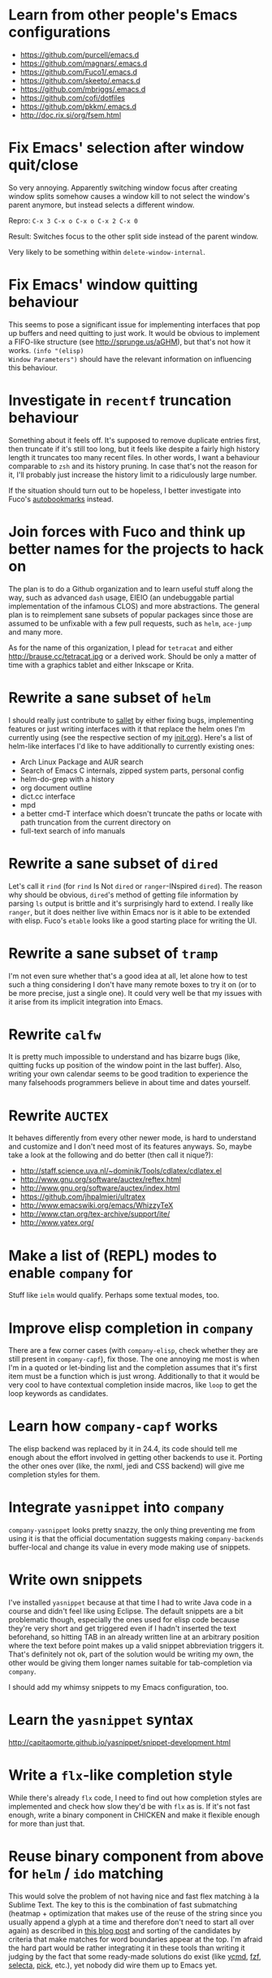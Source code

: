 * Learn from other people's Emacs configurations

- https://github.com/purcell/emacs.d
- https://github.com/magnars/.emacs.d
- https://github.com/Fuco1/.emacs.d
- https://github.com/skeeto/.emacs.d
- https://github.com/mbriggs/.emacs.d
- https://github.com/cofi/dotfiles
- https://github.com/pkkm/.emacs.d
- http://doc.rix.si/org/fsem.html

* Fix Emacs' selection after window quit/close

So very annoying.  Apparently switching window focus after creating
window splits somehow causes a window kill to not select the window's
parent anymore, but instead selects a different window.

Repro: =C-x 3 C-x o C-x o C-x 2 C-x 0=

Result: Switches focus to the other split side instead of the parent
window.

Very likely to be something within ~delete-window-internal~.

* Fix Emacs' window quitting behaviour

This seems to pose a significant issue for implementing interfaces
that pop up buffers and need quitting to just work.  It would be
obvious to implement a FIFO-like structure (see
http://sprunge.us/aGHM), but that's not how it works.  =(info "(elisp)
Window Parameters")= should have the relevant information on
influencing this behaviour.

* Investigate in =recentf= truncation behaviour

Something about it feels off.  It's supposed to remove duplicate
entries first, then truncate if it's still too long, but it feels like
despite a fairly high history length it truncates too many recent
files.  In other words, I want a behaviour comparable to =zsh= and its
history pruning.  In case that's not the reason for it, I'll probably
just increase the history limit to a ridiculously large number.

If the situation should turn out to be hopeless, I better investigate
into Fuco's [[https://github.com/Fuco1/autobookmarks][autobookmarks]] instead.

* Join forces with Fuco and think up better names for the projects to hack on

The plan is to do a Github organization and to learn useful stuff
along the way, such as advanced =dash= usage, EIEIO (an undebuggable
partial implementation of the infamous CLOS) and more abstractions.
The general plan is to reimplement sane subsets of popular packages
since those are assumed to be unfixable with a few pull requests, such
as =helm=, =ace-jump= and many more.

As for the name of this organization, I plead for =tetracat= and
either http://brause.cc/tetracat.jpg or a derived work.  Should be
only a matter of time with a graphics tablet and either Inkscape or
Krita.

* Rewrite a sane subset of =helm=

I should really just contribute to [[https://github.com/tetracat/sallet][sallet]] by either fixing bugs,
implementing features or just writing interfaces with it that replace
the helm ones I'm currently using (see the respective section of my
[[https://github.com/wasamasa/dotemacs/blob/master/init.org][init.org]]).  Here's a list of helm-like interfaces I'd like to have
additionally to currently existing ones:

- Arch Linux Package and AUR search
- Search of Emacs C internals, zipped system parts, personal config
- helm-do-grep with a history
- org document outline
- dict.cc interface
- mpd
- a better cmd-T interface which doesn't truncate the paths or locate
  with path truncation from the current directory on
- full-text search of info manuals

* Rewrite a sane subset of =dired=

Let's call it =rind= (for =rind= Is Not =dired= or =ranger=-INspired
=dired=).  The reason why should be obvious, =dired='s method of
getting file information by parsing =ls= output is brittle and it's
surprisingly hard to extend.  I really like =ranger=, but it does
neither live within Emacs nor is it able to be extended with elisp.
Fuco's =etable= looks like a good starting place for writing the UI.

* Rewrite a sane subset of =tramp=

I'm not even sure whether that's a good idea at all, let alone how to
test such a thing considering I don't have many remote boxes to try it
on (or to be more precise, just a single one).  It could very well be
that my issues with it arise from its implicit integration into Emacs.

* Rewrite =calfw=

It is pretty much impossible to understand and has bizarre bugs (like,
quitting fucks up position of the window point in the last buffer).
Also, writing your own calendar seems to be good tradition to
experience the many falsehoods programmers believe in about time and
dates yourself.

* Rewrite =AUCTEX=

It behaves differently from every other newer mode, is hard to
understand and customize and I don't need most of its features
anyways.  So, maybe take a look at the following and do better (then
call it nique?):

- http://staff.science.uva.nl/~dominik/Tools/cdlatex/cdlatex.el
- http://www.gnu.org/software/auctex/reftex.html
- http://www.gnu.org/software/auctex/index.html
- https://github.com/jhpalmieri/ultratex
- http://www.emacswiki.org/emacs/WhizzyTeX
- http://www.ctan.org/tex-archive/support/ite/
- http://www.yatex.org/

* Make a list of (REPL) modes to enable =company= for

Stuff like =ielm= would qualify.  Perhaps some textual modes, too.

* Improve elisp completion in =company=

There are a few corner cases (with =company-elisp=, check whether they
are still present in =company-capf=), fix those.  The one annoying me
most is when I'm in a quoted or let-binding list and the completion
assumes that it's first item must be a function which is just wrong.
Additionally to that it would be very cool to have contextual
completion inside macros, like ~loop~ to get the loop keywords as
candidates.

* Learn how =company-capf= works

The elisp backend was replaced by it in 24.4, its code should tell me
enough about the effort involved in getting other backends to use it.
Porting the other ones over (like, the nxml, jedi and CSS backend)
will give me completion styles for them.

* Integrate =yasnippet= into =company=

=company-yasnippet= looks pretty snazzy, the only thing preventing me
from using it is that the official documentation suggests making
=company-backends= buffer-local and change its value in every mode
making use of snippets.

* Write own snippets

I've installed =yasnippet= because at that time I had to write Java
code in a course and didn't feel like using Eclipse.  The default
snippets are a bit problematic though, especially the ones used for
elisp code because they're very short and get triggered even if I
hadn't inserted the text beforehand, so hitting TAB in an already
written line at an arbitrary position where the text before point
makes up a valid snippet abbreviation triggers it.  That's definitely
not ok, part of the solution would be writing my own, the other would
be giving them longer names suitable for tab-completion via =company=.

I should add my whimsy snippets to my Emacs configuration, too.

* Learn the =yasnippet= syntax

http://capitaomorte.github.io/yasnippet/snippet-development.html

* Write a =flx=-like completion style

While there's already =flx= code, I need to find out how completion
styles are implemented and check how slow they'd be with =flx= as is.
If it's not fast enough, write a binary component in CHICKEN and make
it flexible enough for more than just that.

* Reuse binary component from above for =helm= / =ido= matching

This would solve the problem of not having nice and fast flex matching
à la Sublime Text.  The key to this is the combination of fast
submatching (heatmap + optimization that makes use of the reuse of the
string since you usually append a glyph at a time and therefore don't
need to start all over again) as described in [[http://hergert.me/blog/2013/09/13/fuzzy-searching.html][this blog post]] and
sorting of the candidates by criteria that make matches for word
boundaries appear at the top.  I'm afraid the hard part would be
rather integrating it in these tools than writing it judging by the
fact that some ready-made solutions do exist (like [[https://github.com/Valloric/ycmd/][ycmd]], [[https://github.com/junegunn/fzf][fzf]], [[https://github.com/garybernhardt/selecta][selecta]],
[[https://github.com/thoughtbot/pick][pick]], etc.), yet nobody did wire them up to Emacs yet.

* Write a pure elisp torrent client

Sounds like a pretty hefty exercise considering a network process that
errors out can cause Emacs to hang up and it doesn't have the
facilities required for writing sparse files exposed (yet, I've found
internal C functions for advancing to arbitrary positions in files,
see =fileio.c= when searching for =lseek=).  It would probably be more
useful to write a proper frontend to an existing torrent client.

* Help out holomorph with his =transmission= UI

Unlike the previous entry this sounds very doable and profitable.
Here's some somewhat related resources:

- https://github.com/skangas/mentor
- https://github.com/skeeto/emacs-torrent
- https://i.imgur.com/xX8kgu5.png
- https://trac.transmissionbt.com/browser/trunk/extras/rpc-spec.txt
- https://github.com/skeeto/elisp-json-rpc/blob/master/json-rpc.el

* Investigate in database fun

The standard advice for applications relying on state serialization
beyond serializing something lispy (with pretty-printing deactivated
please) is to speak to [[https://www.sqlite.org/][SQlite3]], but that's a poor match for Emacs as
it's not embedded into it and speaking to the CLI utility can deal
with the CSV format at best.  Yuck.

The other problem is that Emacs can only read in a file completely.
No arbitrary seeking and reading allowed.  See [[http://nullprogram.com/blog/2013/09/09/][Elfeed's database]] for a
workaround.  Maybe using =lseek= or modules will be viable at some
point, dunno.

An alternative is just using some sort of in-memory store that behaves
either relational or key-value-like, I've started writing =pdata.el=
for that purpose because I've seen [[https://github.com/tonsky/datascript][datascript]] and liked the idea of
worrying less about storing state while being able to query it in a
more structured manner, but it will be more like [[http://wiki.call-cc.org/eggref/4/sql-de-lite][sql-de-lite]] (very
bare-bones, yet high-level enough) and [[http://guides.rubyonrails.org/active_record_basics.html][Active Record]] (see the
convenience methods, not the design).

* Fix long lines bug

Oh boy.  My main idea how to fix this properly relies on section 6.3
of [[http://soft-dev.org/pubs/html/diekmann_tratt__eco_a_language_composition_editor/][the ECO document]].  In other words, keeping track of visual line
breaks, using them to speed up rendering and keeping them up to date.
This will obviously require hacking on the buffer data structure and
display code to make use of it.

- https://emacs.stackexchange.com/questions/598/how-do-i-handle-files-with-extremely-long-lines#answer-603
- http://debbugs.gnu.org/cgi/bugreport.cgi?bug=15555#11
- http://emacs.stackexchange.com/a/5559/10

* Fix overlay slowness

See the following thread for the reasons, possible remedies and
facepalms about RMS being silly for no damn reason.

https://lists.gnu.org/archive/html/emacs-devel/2014-09/msg00616.html

* Bring pixel-level smooth scrolling to Emacs

This is part of the railwaycat OS X Emacs port.  To my surprise the
code enabling it is 99% elisp and a few lines of C in =xdisp.c=.  It
would be very cool if it could be done in 100% elisp, but a small
patch wouldn't hurt either.

- https://github.com/railwaycat/emacs-mac-port/blob/dbf18e1269297e3a6ff5441c59419ad234449c16/lisp/term/mac-win.el#L2007-L2402
- https://github.com/railwaycat/emacs-mac-port/blob/2e5ff4921e4474713878c587965b7e45a0cd12bf/src/xdisp.c#L16227-L16229
- https://github.com/asvd/naturalScroll

Update: I hope this is not the reason for the C-level hack:

http://lists.gnu.org/archive/html/emacs-devel/2015-04/msg00695.html

* Write a proper CSV viewer/editor

Until that long lines bug is fixed, viewing CSV files is no fun.  To
remedy it for now I thought of writing something like a mixture of
=tabview= and =sc= (and call it =sv-mode= because it's for separated
values).  In other words this displays a truncated viewport where you
can scroll through cells and offers keybinds to edit rows and columns
or change the view to something more useful (such as sorting,
filtering, etc.), something well known from curses applications.  More
specifically, I would try inserting the long lines, then attaching the
display property to display less than that and keep updating its value
on changes.  No idea how navigation would work (overloading keys à la
org-mode or binding something else than the normal movement commands
in a keymap property?).

* Write a proper hex editor

There's the built-in ~hexl-mode~ which uses the =hexl= binary upon the
buffer and creates a new buffer from it.  This is less than ideal as
it loses editing history and isn't just an alternate view for the data
you're editing.  I should check out [[http://elpa.gnu.org/packages/nhexl-mode.html][nhexl-mode]] as it's using overlays
for the display trickery, but this will probably make the experience
pretty slow.

Ideally I'd like to have assistance from the mode in understanding the
structure of the binary file I'm looking at.  The [[http://www.sweetscape.com/010editor/][010 editor]] has a
[[http://www.sweetscape.com/010editor/#templates][binary templates]] feature which picks a template file and uses it to
dissect the binary data into the sections of its file format.  [[http://www.sweetscape.com/010editor/templates/][Here]]'s
a few of them in a C-like format, using something lispier might beat
them for tasks like reverse engineering a new format and getting
feedback by displaying overlays on the contents.

* Rewrite linum

Looks like this mode is inserting an overlay per visible line which
contains the margin content.  I can think of a few ways of speeding
this up:

- http://debbugs.gnu.org/cgi/bugreport.cgi?bug=16545
- Do it like RMS would and use text properties (managed by font-lock?)
  to reinvent overlays
- Just fix overlay slowness
- Figure out how to put a long image in the margin and make it display
  something looking like line numbers ([[http://brause.cc/emacs-trollface.png][probably not possible]], but [[https://lists.gnu.org/archive/html/emacs-devel/2014-08/msg00108.html][one
  can dream...]])

* Try out SVG modeline/margin

forcer suggested on #emacs to do tentacle scrollbars.  This might be
possible by abusing the margin.

Meanwhile, [[https://github.com/ocodo/.emacs.d/blob/master/plugins/ocodo-svg-mode-line.el][someone]] did dig out sabof's svg-mode-line and created
something nicer to look at with it.  I don't really like the idea of
just slapping an image on the left or right side of it and leave the
rest as is because it's about as boring as Firefox Personas.  What
interests me is that text used in SVG isn't subject to explicit
fallback (and fallback works out of the box), another thing to exploit
would be the fact that there's no height restriction, so this could be
used to have a two-line modeline.  While it is possible to replicate
mouse events (the =:map= property in =(info "(elisp) Image
Descriptors")= explains how), I wouldn't really want to waste time on
them.

In case I should reconsider my decision regarding images (like, for a
fun blog post), I'd like to use [[https://chriskempson.github.io/base16/#grayscale][base16+greyscale]] [[http://a.pomf.se/gzkfay.gif][with]] [[http://a.pomf.se/fipnjh.png][a]] [[http://a.pomf.se/uhnkjp.png][tiny]] [[http://a.pomf.se/xdgfuh.png][bit]] [[http://a.pomf.se/wlwhse.png][of]]
[[http://a.pomf.se/uokszd.png][color]] and [[http://2.bp.blogspot.com/-Zosgua6dQ9o/Tz3A0LhPF4I/AAAAAAAABX0/gapxpqgNasE/s1600/Goodnight+Punpun+v01+c01+-+010.png][a cartoon bird]].

* Write some more graphical games

I've had enough fun with SVG (although I should at least finish up the
animation part in =svg-2048=), XPM would be the next thing I'd tackle
(for something like Conway's Game of Life).  By then I should have a
good idea what's better to use and could proceed with other fun games,
such as clones of =xeyes=, =breakout=, =tetris= (replicating TGM3 would
be very cool), something like Tower Defense.  Maybe something
demo-like with procedural graphics.  Maybe go more abstract and whip
up everything necessary to do more advanced games, like stuff
reminiscent of visual novels (although, would they work without
sound?), platformers, bullethell shmups, etc.  Who knows whether one
of those might become the next Emacs killer app.

* Write graphical demos

So far I had a flipbook (see the Quasiconf 2014 files), this could be
abstracted into a video player (which converts the video into frames
beforehand, mind you).  A pixelart editor would be very cool,
especially for things like my demo on http://brause.cc/.  GIF editing
by wrapping =gifsicle= and inserting the created previews could be
better than what Photoshop and GIMP offer.  A fully-featured
SVG/Bitmap editor would be more utopian, but the groundwork for that
is laid with the =svg.el= package (which could become a fast
canvas-like) and proper bitmap embedding support in Emacs 25.1.

http://blog.pkh.me/p/21-high-quality-gif-with-ffmpeg.html

Finally, paying homage to the demo scene would be the silliest option
I can think of, but cool if combined with audio.

* Finish bytebeat demo

I've started writing one by opening a pty (which is definitely not
portable) and shoving chars into =aplay= or =paplay=.  Currently it's
blocking, it would be better to start an asynchronous process, then
send arrays of ints in regular time intervals (with a timer presumably
and a bit of extra buffering).  Another cool feature to implement
would be having the function for creating the ints separate from this
so that changing and re-evaluation changes the sounds being played
accordingly.  Finally, visualization of the currently processed ints
would be pretty awesome, especially if it were wrapped up in a major
mode depending on the library that pops up a window with a XBM or
ASCII art in it.

- http://countercomplex.blogspot.de/2011/10/algorithmic-symphonies-from-one-line-of.html
- http://countercomplex.blogspot.de/2011/12/ibniz-hardcore-audiovisual-virtual.html
- https://youtu.be/vCEUyx-SxPw
- https://github.com/erlehmann/libglitch
- http://www.rossbencina.com/code/real-time-audio-programming-101-time-waits-for-nothing

* Create my own starter kit

HollywoodOS™ with SVG and something terminal-looking with lots of text
over it would be a really silly one.  So would be a 1984 one that
makes Emacs look and behave even more arcane than usual (with reduced
colors and all that).

* Write a fast terminal emulator

Perhaps with FFI (not sure whether the official one or skeeto's
approach) and [[http://www.freedesktop.org/wiki/Software/kmscon/libtsm/][libtsm]] one could write something considerably faster
than ~ansi-term~, probably not though.

Update: [[http://www.reddit.com/r/vim/comments/30btwx/neovim_now_has_a_full_terminal_emulator_mode_i/][Neovim did it]].

* Write audio demos

See my demo with Overtone for Quasiconf 2014.  It would be super-cool
to have something like a keyboard to play melodies, ideally by driving
[[http://en.wikipedia.org/wiki/Csound#Csound_6][CSound 6]] via OSC instead of Supercollider (perhaps [[http://www.zogotounga.net/comp/csoundx-info.html][csound-x]] has some
hints on that).  It would be even more cool to turn it into a
keyboard-driven tracker to compose music and tweak synths or create
samples to play.

- http://en.flossmanuals.net/csound/e-triggering-instrument-events/
- http://delysid.org/emacs/osc.html

An alternative approach would be either fixing the built-in audio
support (it blocks and is WAV and AU only) to be asynchronous and work
on a mixer object or using FFI and a cross-platform library.

- http://wavepot.com/
- http://www.windytan.com/2014/06/headerless-train-announcements.html

* Work on helm packages

I'm less happy about =helm-smex=.  It would be a lot better to add a
helm interface to smex directly instead of hacking something that
reuses the data the ido interface creates.

* Bump bug reports without replies

According to Eli Zaretskii this should be alright to do after a week
without replies.

* Hand in a bug for ~browse-url-can-use-xdg~

This function is not reliable as it only works on a few select Desktop
Environments and essentially replicates what =xdg-open= is doing
already in a less complete fashion.  Before handing in the bug I've
got to find out how to detect it working in a better fashion.  My
rather naïve assumption would be that if there is such a binary, the
Xorg session is running and executing it gives me a return code of
zero, everything's fine.

* Send in a patch for ~debug-setup-buffer~

I've figured out that when evaluating a buffer, this function inserts
the buffer position where the error occurs.  It is possible to turn
that into a line number, making it a button that takes you to the file
would be pretty cool and surely a good candidate for a patch and
mailing list discussion since it makes the =--debug-init= option more
useful.

* Discuss =--debug-init= and why it's not a default

Another candidate for the mailing list.  I am still dumbfounded how
one starts Emacs, gets an error at start, then is told to quit and
start it again with that option to get a backtrace.  Why isn't this
option made default?  There doesn't seem to be any performance
penalty, it can be deactivated after successful init and for the very
unlikely situation that there is stuff relying on it not spawning the
debugger (instead of a generic error window) like batch processing, a
new option to deactivate it could be introduced instead (and the
option itself be deprecated by making it a no-op).

* Investigate into the debugger to make it better

I don't know much about the keybindings yet and am much more
acquainted with =edebug= unfortunately.  Finding out how the =debug=
works would be very cool since it seems to always work, there have
been a few posts about stackframes on the stackexchange.

There is a wonderful screenshot of a Lisp machine where the debugger
runs into a division by zero and displays the faulty expression with
the form causing the error highlighted in bold.  That sounds even
better than displaying a line number and button to jump to since
evaluation does not necessarily happen to a file.

Another thing I'd like to see would be backtraces with less bytecode
in them, for both aesthetical (they take up loads more screen estate)
and practical (they break copy-paste on a null byte for me) reasons.
It is possible to re-evaluate a function to obtain prettier display of
its forms, with byte-compilation most of these are lost.

The not so S-Expression-like display of the stackframes isn't ideal
either, it looks more like functions in other languages than something
lispy.  Why they did that is beyond me.

* Report bugs for not properly derived modes

There are a bunch of modes that ought to be derived from ~text-mode~
and ~prog-mode~, but aren't.  All of those should be reported to make
my hooks section cleaner.

* Fix up the (package-initialize) mess

http://lists.gnu.org/archive/html/emacs-devel/2015-04/msg00620.html

Apparently the quick and dirty "Fix" is inserting this instruction in
your init.el every time you use package.el if it wasn't found
before.  Awesome.  I need to go for my "social" fix and tell
Marmalade, MELPA and GNU ELPA about the problem of explaining newbies
about it.

Update: MELPA already got such a note, GNU ELPA got one as well.
Marmalade, well, Nic Ferrier hates the very idea of using
~package-initialize~ explicitly and everyone doing it, unfortunately
[[https://github.com/nicferrier/elmarmalade/issues/102][the issue thread]] devolved into offtopic.

* Rediscover =org-mode= again after having learned elisp

I've stayed away from =org-mode= from everything else asides note
taking and keeping track of things in README-style files since the
configuration and elisp involved scared me off.  However I'm armed
with everything necessary to embark this part of my Emacs journey
again, so why not go through the agenda, refiling, clocking and many
more to keep track of things again?

* Figure out how =evil= works

All I know so far from cursory glances at the sources is that it does
black magic on keymaps, appears to have implemented a type system for
editing commands with elisp macros and has an actually proper looking
parser for ex commands.  This is kind of intriguing and surely a good
chance to learn advanced concepts.

However the documentation is a bit lacking when it comes to extending
it.  Another issue is that several critical variables are empty at
definition, but filled after startup.  Therefore combined reading of
the sources and inspection of variables while it's running are
necessary to gain understanding in its inner workings.

* Fix =evil-surround=

Its commands are not repeatable which sucks since they are
comparatively long.  Another annoying one is how lines are wrapped by
introducing more lines.  There doesn't seem to be support for HTML
tags either.

* Fix =evil-matchit=

Its author doesn't seem to be aware of idiomatic elisp at all, let
alone making it integrate properly into =evil=.  I could of course NIH
my own and replicate =matchit.vim= as closely as possible, but I'll
try out just how far I can go to make upstream improve it since these
complaints are fairly minor compared to the wrongdoings of =ace-jump=
for instance.

* Figure out how to break out of =evil='s type system

While it is convenient to have operators and motions to just work with
everything, some Vim plugins intentionally break the grammar to use
lesser common or nonsensical command sequences for their own
commands.  One of the better known examples would be =ysiw`= which
would normally do a yank operation, however in this context =ys=
introduces wrapping of a text object, in this case it's inside a word
and the wrapping is done with backquotes around it.

In Vim this kind of trick is done by carefully thinking up all key
sequences and binding the appropriate functions to them, essentially
overwriting the parts of the default bindings as necessary.  In =evil=
however there is no proper solution yet, so far upstream suggested
replacing an operator with a wrapper that calls the original one
unless one of the bindings is the one belonging to the nefarious
package.  It would be a lot better to have official access to this to
avoid endless cascades of wrappers outsmarting each other (it's not as
bad as in Win32 yet, but who knows how bad it will become).

* Discover worthwhile Vim plugins to turn into =evil= packages

Should be mostly editing-related hacks, such as replacing the =t=,
=T=, =f=, =F=, =,= , =;= motions with more powerful ones that are
between one-letter jumps and =ace-jump= style motion to arbitrary
one-letter jumps by allowing one to do two-letter jumps instead.

The rest is mostly improving Vim idiosyncracies (just like there's
stuff improving Emacs idiosyncracies) and packages that come somewhat
close to what already exists for Emacs (compare =fugitive= to =magit=
for instance).  Some exceptions are there though, such as the
excellent =yunocommit.vim= (see =company= for possible approaches to
overlays with images), a Flappy Bird clone and the powerline that
works in terminal emulators (the many Emacs ports only support
graphical instances since they actually draw bitmaps into the
modeline).

An =evil= state for ASCII drawing would be fun, much better than
arcane keybinds or ex commands.  Instead you'd have operators and
motions to edit and draw plus some commands to toggle stuff.

Some links:

- https://github.com/haya14busa/incsearch.vim + https://github.com/junegunn/vim-oblique/
- https://github.com/junegunn/limelight.vim <- https://github.com/larstvei/Focus
- https://github.com/yssl/twcmd.vim
- https://github.com/sosmo/vim-easyreplace
- https://github.com/chrisbra/vim-diff-enhanced
- https://github.com/richsoni/vim-ecliptic
- https://github.com/kana/vim-textobj-user/wiki
- https://github.com/Shougo/vimfiler.vim
- https://github.com/Lokaltog/vim-easymotion
- https://github.com/paradigm/TextObjectify
- https://github.com/wellle/targets.vim
- https://github.com/t9md/vim-textmanip

* Write something educational Emacs-related content

A game for drilling readline-bindings or generally Emacs bindings?
Making it bullethell-like (who wouldn't like shooting the heck out
of... text) with powerups emulating famous packages (like paredit,
ace-jump, etc.) would be so very silly.

- http://vim-adventures.com/
- https://github.com/jmoon018/PacVim

Another thing crossing my mind would be koans.

- http://clojurekoans.com/
- http://clojurescriptkoans.com/
- https://github.com/google/lisp-koans

Or even go the full route and write a book on learning proper Emacs
Lisp, maybe [[http://learncodethehardway.org/][the hard way]].  I suspect just summarizing useful resources
would already help a lot for the aspiring new blood.

- http://learnvimscriptthehardway.stevelosh.com/
- http://yoo2080.wordpress.com/2011/12/31/lexical-scoping-and-dynamic-scoping-in-emacs-lisp/
- http://yoo2080.wordpress.com/2014/02/23/threading-macros-from-dash-for-emacs-lisp/
- [[http://sachachua.com/blog/series/read-lisp-tweak-emacs/]]
- [[http://bzg.fr/learn-emacs-lisp-in-15-minutes.html]]
- [[http://harryrschwartz.com/2014/04/08/an-introduction-to-emacs-lisp.html]]
- http://steve-yegge.blogspot.com/2008/01/emergency-elisp.html
- https://github.com/bbatsov/emacs-lisp-style-guide
- https://www.gnu.org/software/emacs/manual/html_mono/eintr.html
- http://www.gnu.org/software/emacs/manual/html_mono/elisp.html

An alternative way to teach Emacs Lisp would be in form of a more
elaborate game, I'm thinking of something text adventurish, but with
the goal of doing more than in the koans, like by filling in the
missing parts of the game.  That kind of thing will of course only
work in Emacs...

* Configure =smartparens= to start out with way less pairs

It's annoying to fix quotes for every Lisp-related mode (text-related
ones, too).  I'd prefer a default auto-indent function for braces.

* Integrate =smartparens= into =evil=

A separate =evil= state sounds best,
https://github.com/syl20bnr/evil-lisp-state demonstrates how it could
be done, however it regressed to accomodate for Lisp coding with
https://github.com/syl20bnr/evil-lisp-state/commit/fdddd81806ccbcad8cdf04edeb47816314bda8ae.

* Learn =smartparens= actions, do GIFcasts

There's a ton of them, but GIFcasts only for =paredit=.  Would be very
nice to have visual reminders for them, presumably lots of work, too.
=byzanz-record= to the rescue!

* Record GIFcasts for my own packages

Demonstrating eyebrowse commands would be quite cool (and an
improvement over the current "See that pretty indicator?  That's
eyebrowse!"), not sure how useful it would be for other packages.

* Set up an Emacs mail client

=mu4e= looks great, however the PKGBUILD on the AUR isn't updated
since the change that makes threading usable.  Another problem is
figuring out everything necessary to make mailing lists acceptable and
multiple accounts for /sending/ mail.  I'll need to keep it running
parallel to mutt for a good while to figure it all out, but then I'll
hopefully be able to reap the rewards such as no more encoding issues
and templates for mails (like, daily reports).

http://cmacr.ae/blog/2015/01/25/email-in-emacs/

Here's a list of more specific things to look into:

- Improved workflows (sifting through mail, marking all as read,
  undeleting, archiving, a dired interface)
- Having one unified inbox/archive (with indicators where the mail
  came from)
- Picking the sending details upon replying to something, including a
  reply-to-all method when having mailing lists or bug trackers as
  originators
- Templates
- Predefined views for quick switching
- Fixing encoding mess

* Hack more on =circe=

There's plenty on the issue tracker, asides from that I want to make
nick coloring more flexible by incorporating
https://github.com/TaylanUB/circe/commits/nick-colors/lisp/circe-color-nicks.el.

Another fun hack is displaying fools as XPM piggies instead of hiding
them, ideally with the toggle function doing a bit more work (by
traversing all circe buffers by looking for property changes involving
=lui-raw-text=) on every toggle.  The idea could be explored by
another hack that retroactively applies fool (maybe ignore, too?)
information.

I wish for hats to show up in the nicknames of messages, not only in
the initial listing.  The initial listing could come in sorted
alphabetically (instead of being sorted by join time?).  Working with
IRC commands would be cool (IIUC you have sort of a callback system
with commands and display handlers without the ability of determining
what request the response belongs to, so this requires guessing), such
as an /IDLE command (which uses the extended WHOIS form and snips out
the interesting field) or a module that "stalks" other people by
checking up whether they've joined recently and what channels they're
on (with the ISON command, maybe WHO as well).

The coolest idea I came up with is a link preview à la 4chan/imgur for
images, especially animated ones.  Hovering the mouse over an image
link would then fire off a HTTP request (HEAD or a truncated GET?) to
discover the content-type, if that content-type is an image Emacs can
display, a second HTTP request is done to retrieve the image and it is
stored as temporary file on disk.  That image can then be mogrified
with Imagemagick or displayed downscaled (via SVG and inline base64
data?), then show up in a tooltip.  Caching is pretty important to
avoid re-downloading the files and serving them from the cache if
they're still present, so is dealing with errors (such when someone
puts the cursor away while it's half-done or retriggers the popup by
quickly putting it back in place).  I can imagine extending this to
display the title or filename for resources that cannot be displayed
as a thumbnail.

Minimal demo:

#+BEGIN_SRC emacs-lisp
;; (info "(elisp) ImageMagick Images")
(tooltip-show (propertize " " 'display
                          '(image :type imagemagick
                                  :file "foobar.png"
                                  :height 50)))
#+END_SRC

* Configure =elfeed=

Now that I've configured =newsbeuter= to resemble other newsreaders
with grouped feeds, using =elfeed= should make a lot more sense for
me, especially after customizing it to be more flexible than it, like
by automatically marking everything older than a month as read.

* Hack on my own packages

=shackle= looks pretty much ok (except one open issue), =form-feed=
needs discussion on =emacs-devel= for figuring out the cursor kicking
issue, =gotham-theme= could use a lot more faces, =eyebrowse= is kind
of stalled and can get new features.

=quelpa= however could need love.

* Make =eshell= and its completion more usable

There's apparently no completion of arguments like in =zsh=.  Perhaps
a parser of its files could be built in, alternatively for =bash=.
Combined with =company-capf= this should make for very awesome
argument completion.

* Write a package for restoring former active regions

The region consists of mark and point, so saving the values of both
upon deactivating an active region (with ~deactivate-mark-hook~) for
the buffer in a ring is required, similiar to what ~winner-mode~ does.
Upon invoking its command, a preview with a differently colored
overlay of the last selection is shown, an extra command would switch
to the next one, just like =C-y= and =M-y= do.  Finally, aborting
would deactivate the preview (and restore the previous state by
setting point to what it was, same for the mark and its state if it
used to be active), selecting would deactivate it and use what the
preview was displaying as basis for a new selection.  That would
require a temporarily active keymap, either by using a proper minor
mode or a transient keymap.

* Write tool for grepping Lisp code

The idea is that since Lisp code parses easily into a tree, one could
read in a file (and when necessary, uncompress it on the fly with
something like libarchive), parse it, then apply a shorthand
graph/tree querying language to find the interesting bits.

I don't know what kind of language though, possible inspirations are
CSS selectors, jQuery selectors, XPath/SXPath, Git/Mercurial Changeset
specifications, Gremlin, possibly many more.

It would be pretty snazzy to write it in CHICKEN, although there's
only separate eggs per decompression algorithm, like [[http://wiki.call-cc.org/eggref/4/z3][z3]].

Update: Zippers would be pretty cool to use for this and query
languages easy to compile to them.

* Write tool for analysis of Emacs sources

Would be very useful to be able to find function usage with something
a lot more usable than Regex-based solutions (like, tags), perhaps the
previously mentioned hypothetical tool would work.  Other stuff to
look for is library usage and making sure it can parse both libraries
and configurations for dependencies.  For docstrings it's important to
keep in mind that snarfing them works differently for the internals,
see =make-docfile.c= for further details.

* Write a web UI over a scraper that uses the aforementioned tool on popular hosting solutions

A server-side tool that crawls websites like Github to detect Emacs
configurations and allow for searching these (with automatic tagging
this would allow for finding all configs using gnus or for writing C)
would be more useful if coupled with the aforementioned search tool
and would beat Github's search for finding out the usage of an elisp
feature.

Another cool thing to do with that data would be visualizing the
popularity and usage of packages and their dependencies.  See [[http://crossclj.info/][CrossClj]]
for a demonstration.

- http://ghtorrent.org/
- https://github.com/divad12/vim-awesome/blob/master/tools/scrape/github.py

* Write a web UI that unifies all popular package archives

It sucks that neither Marmalade nor MELPA are particularly good at
browsing and finding stuff easily.  Something like Vimawesome with
usage statistics would be very nice to have.  Discoverability FTW.

* Write a web UI to allow comparing differences between the library parts between Emacs releases

It would be very cool to find out what exactly breaks/improves between
Emacs releases and have an useful UI for browsing over it, sort of
like RDoc where you see docstrings and can fold out sources to peek at
the implementation.  Add diffing and a good overview and that should
be it.  The data could be static except for HEAD (with daily updates).

* Make news feeds for MELPA and Marmalade releases

There's currently twitter feeds that are mixed, not sure whether
there's anything for Marmalade even.  It would be useful to have one
for newly released packages and a separate one for their updates,
maybe even with Changelog links (either a commit summary or a file if
it exists with diffs).

* Bring =comint= hacks upstream

Despite =comint= feeling somewhat arcane, it is surprisingly useful
for anything REPL-like derived from it.  I have a few hacks in my
config that could very well make it upstream, such as history
wrap-around or partial buffer clearing.

There's other stuff I'd still like to do, such as persistent history
per buffer name/mode, similiar to what =rlwrap= does.  Maybe an
extension of that one hack started on the Stackexchange where I
truncated overly long lines and added an overlay to display the
original ones.

* Port major modes that ought to use =comint= to it

I'm not sure how much sense it would make for =eshell=.  But then I'd
at least not have to redo my hacks for it again.  Another candidate I
have in mind is =inf-ruby=.  Perhaps the interaction modes for
Clojure, CL and Scheme would benefit from it, too.

* Find =comint=-derived modes that could make use of syntax-highlighting

See http://emacs.stackexchange.com/questions/2293/change-syntax-highlighting-without-changing-major-mode

* Improve Emacs-Scheme integration

I'm currently using =M-x run-scheme= which is good enough for me (will
try out Geiser later).  One annoying thing is that flipping through
the command history can break the REPL by turning its buffer read-only
and appending the last input to it every time I hit =RET=, then
doubling the amount of input added (probably related to my hack to
make it stop wrapping at the beginning and end, but still very bizarre
and infuriating).  Another one is that =csi= truncates error messages,
that is not good with ~rainbow-delimiters-mode~ enabled, investigating
in its sources and offering an option to forbid truncation or truncate
in a smarter manner (like ~print~ in Emacs, but for backtraces only)
would be useful.

Update: I've tried out Geiser... and it broke.  [[https://github.com/jaor/geiser/issues/58][It's spamming queries]]
and auto-completion attempts throw errors :(

* Make =savehist= save more

See ~savehist-additional-variables~.

* Improve =package.el=

When it comes to its adherence to MVC, it's pretty terrible (you need
to open the view before you're able to do anything beyond installing a
package blindly) and lacks a good amount of functionality you'd just
expect to be there (nothing to view changelogs, previewing packages,
removing packages outside the view, searching dependencies, etc.).
There's plenty other problems lurking in there including installation
bugs.

* Fix spamming bugs for =rcirc= (and ERC?)

There's at the very least a bug making RET RET on the nicklist in
=rcirc= send the entire nicklist to the channel.  One possible
solution would be special-casing the nicklist, a more general one
would involve a paste protection for both long messages and messages
containing newlines with tresholds for both.

There is spam protection present in development versions of ERC, but
it's not enabled out of the box.  An one-line patch should remedy that
once it's made it into a release and into Emacs.

- https://lists.gnu.org/archive/html/emacs-devel/2012-05/msg00504.html

* Write package for hacking on keymaps

There's nothing just previewing them properly or more than the bare
minimum for creating them.  Just doing some research on those and
nice-to-haves would be nice for a blog.

* Explore Hydra a bit more

I've replaced my =helm-fkeys= package successfully with it, however
its aspect of repeatable actions definitely sounds interesting, too.
Obvious candidates would be window resizing and font size changes,
perhaps other stuff like =macrostep= as well.

* Finish up nekobot

I've started writing a bot using [[https://github.com/jorgenschaefer/circe][Circe]], my prefered IRC client.  Two
unexpected difficulties cropped up though, for one I didn't find any
ready-made library to select parts of html (which would have been
necessary to write extensions dealing with web services), the other
one is that its author decided to rewrite its internals after hearing
of my endeavor.  Once that rewrite is fully done (most of it is,
there's tests and bugs to be fixed), writing a bot should become
simpler.

* Implement zippers in elisp

- https://www.st.cs.uni-saarland.de/edu/seminare/2005/advanced-fp/docs/huet-zipper.pdf
- https://clojure.github.io/clojure/clojure.zip-api.html
- https://github.com/danielfm/cl-zipper
- https://bitbucket.org/DerGuteMoritz/zipper/src
- http://paste.call-cc.org/paste?id=c7b2e8dfde5105479490af2d3ca942b8a6ef519f#a1

These look pretty great for traversing trees in a lispy manner (and
even modifying them!) and simple to implement.  I'll probably steal
the API from Clojure and implement them with as little recursion as
possible (as demonstrated by the very basic cl-zipper).  A =zip-=
namespace for the generic functions should work (though, hmm, I could
steal the still unused =z.el=...), additionally to that an
=esxml-zip-= namespace for the esxml-specific things to have (and
aliases to everything else?).  In case I shouldn't like them (even
with threading macros), a function compiling a CSS selector to a list
of zipper instructions should do the trick.

* Port useful Scheme things to elisp

A scm-lib would be fun to have, though the prefixing would kill the
fun.  What I have specifically in mind is porting the SRFIs defining
APIs on data structures other than lists, such as hash tables and
vectors.  So far I've only seen attempts at abstracting over hash
tables, alists and plists, but pretty much nothing for vectors.

Another cool thing would be [[http://wiki.call-cc.org/eggref/4/foof-loop][foof-loop]] or Racket's [[http://docs.racket-lang.org/reference/for.html][for]] as they look
easier to port and extend than [[https://common-lisp.net/project/iterate/doc/Don_0027t-Loop-Iterate.html][ITERATE]].  Not only do they make for a
lispier alternative to LOOP, no, they allow for easier nesting as
well.

* Write a package for annotating all kinds of human-readable files

This is a pretty popular request, I should research into existing
solutions for Emacs first.  One half seems to be focused on linking
org captures to files which is a hack at best, the other half actually
puts some UI over the original buffer with overlays (but is dead).

- https://code.google.com/p/annot/
- https://github.com/emacsmirror/annotate/blob/master/annotate.el
- https://github.com/GoNZooo/annotate

- https://github.com/VincentToups/emacs-utils/blob/master/annotate.el
- http://orgmode.org/w/?p=org-mode.git;a=blob_plain;f=contrib/lisp/org-annotate-file.el;hb=HEAD
- https://github.com/tarsius/orglink
- https://github.com/girzel/org-annotate

The UI can be stolen from Google Docs or Genius (select a range of
text, enter annotation in a commit-style buffer, save/discard, see a
highlighted range in the original buffer).  What I'm less sure about
is for one the storage place of such annotations (in the same place
with an appended extension or in a central directory generating
subdirectories as needed?), the storage type (serializing a data
structure will require defining a stable format to avoid version
mismatches, renaming could be caught by using git as storage engine)
and the way these annotations can be displayed (minibuffer, pop to
buffer, tooltip, right margin, inline, etc.) and edited (like the
commit buffers?).  How useful it would be in practice would be the
other question, both because I can't imagine using it excessively and
because overlays are known to cause performance issues (which [[https://lists.gnu.org/archive/html/emacs-devel/2014-09/msg00616.html][won't be
addressed]] for now).

No idea about the name (overly? never-knows-best?).

* Make a Lisp

[[https://github.com/kanaka/mal/blob/master/process/guide.md][Pretty cool guide]].

I like how it looks both doable and worthwhile.  A lot simpler than
implementing R5RS, too.  An elisp implementation will be fun to do,
the recommended requirements should be a given (some things will
require extra work though, like making Emacs behave properly in
non-interactive mode or file IO).

There do exist implementations of languages inside Emacs, maybe one
can learn from them.

http://www.emacswiki.org/emacs/bf.el
http://www.splode.com/~friedman/software/emacs-lisp/src/czscm.el
https://github.com/darius/escheme
https://github.com/larsbrinkhoff/emacs-cl

* Give elnode and friends a try and port [[https://github.com/ring-clojure/ring][Ring]], [[https://github.com/weavejester/hiccup][Hiccup]] and [[https://github.com/weavejester/compojure][Compojure]]

I've been writing a fair bit of Clojure thanks to work and really like
the aforementioned trio for writing web applications (save the
unreadable backtraces).  No matter how silly the idea of using Emacs
as web server is, doing it the Clojure way would be a fun exercise for
having an easier way of experimentation with the existing
implementation.  Due to the still lacking abstraction over these,
there's no Compojure equivalent yet, however there are a few that can
be used instead of Hiccup.

- https://github.com/nicferrier/elnode
- https://github.com/eschulte/emacs-web-server/
- https://github.com/skeeto/emacs-web-server
- https://github.com/tali713/esxml
- https://github.com/philjackson/xmlgen
